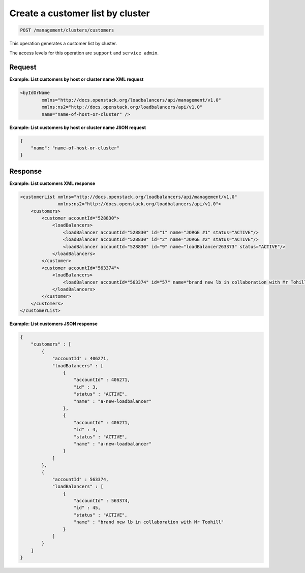 .. _post-cluster-customer-list:

Create a customer list by cluster
^^^^^^^^^^^^^^^^^^^^^^^^^^^^^^^^^^^^^^^^^^^^^^^^^^^^^^^^^^^^^^^^^^^^^^^^^^^^^^^^

.. code::

   POST /management/clusters/customers


This operation generates a customer list by cluster.


The access levels for this operation are ``support`` and ``service admin``. 


Request
""""""""""""""""

**Example: List customers by host or cluster name XML request**

.. code::  

    <byIdOrName
            xmlns="http://docs.openstack.org/loadbalancers/api/management/v1.0"
            xmlns:ns2="http://docs.openstack.org/loadbalancers/api/v1.0"
            name="name-of-host-or-cluster" />

                    


**Example: List customers by host or cluster name JSON request**

.. code::  

    {
        "name": "name-of-host-or-cluster"
    }

                    


                    
Response
""""""""""""""""

**Example: List customers XML response**

.. code::  

    <customerList xmlns="http://docs.openstack.org/loadbalancers/api/management/v1.0"
                  xmlns:ns2="http://docs.openstack.org/loadbalancers/api/v1.0">
        <customers>
            <customer accountId="528830">
                <loadBalancers>
                    <loadBalancer accountId="528830" id="1" name="JORGE #1" status="ACTIVE"/>
                    <loadBalancer accountId="528830" id="2" name="JORGE #2" status="ACTIVE"/>
                    <loadBalancer accountId="528830" id="9" name="loadBalancer263373" status="ACTIVE"/>
                </loadBalancers>
            </customer>
            <customer accountId="563374">
                <loadBalancers>
                    <loadBalancer accountId="563374" id="57" name="brand new lb in collaboration with Mr Tohill" status="ACTIVE"/>
                </loadBalancers>
            </customer>
        </customers>
    </customerList>

                    


**Example: List customers JSON response**

.. code::  

    {
        "customers" : [
            {
                "accountId" : 406271,
                "loadBalancers" : [
                    {
                        "accountId" : 406271,
                        "id" : 3,
                        "status" : "ACTIVE",
                        "name" : "a-new-loadbalancer"
                    },
                    {
                        "accountId" : 406271,
                        "id" : 4,
                        "status" : "ACTIVE",
                        "name" : "a-new-loadbalancer"
                    }
                ]
            },
            {
                "accountId" : 563374,
                "loadBalancers" : [
                    {
                        "accountId" : 563374,
                        "id" : 45,
                        "status" : "ACTIVE",
                        "name" : "brand new lb in collaboration with Mr Toohill"
                    }
                ]
            }
        ]
    }

                    



